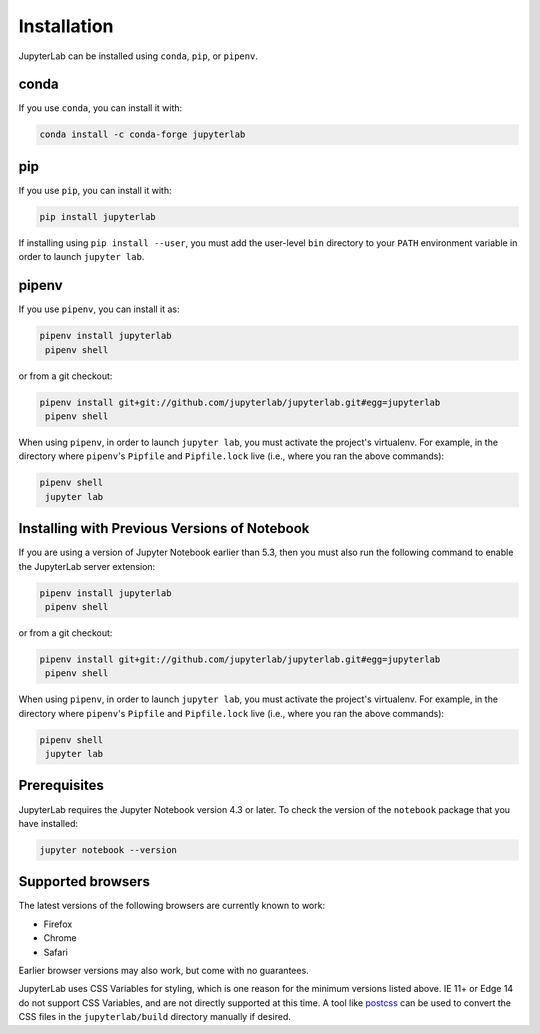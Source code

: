 .. _installation:

Installation
------------

JupyterLab can be installed using ``conda``, ``pip``, or ``pipenv``.

conda
~~~~~

If you use ``conda``, you can install it with:

.. code:: bash

    conda install -c conda-forge jupyterlab

pip
~~~

If you use ``pip``, you can install it with:

.. code:: bash

    pip install jupyterlab


If installing using ``pip install --user``, you must add the user-level
``bin`` directory to your ``PATH`` environment variable in order to launch
``jupyter lab``.

pipenv
~~~~~~

If you use ``pipenv``, you can install it as:

.. code:: bash

    pipenv install jupyterlab
     pipenv shell

or from a git checkout:

.. code:: bash

    pipenv install git+git://github.com/jupyterlab/jupyterlab.git#egg=jupyterlab
     pipenv shell

When using ``pipenv``, in order to launch ``jupyter lab``, you must activate the project's virtualenv.
For example, in the directory where ``pipenv``'s ``Pipfile`` and ``Pipfile.lock`` live (i.e., where you ran the above commands):

.. code:: bash

    pipenv shell
     jupyter lab

Installing with Previous Versions of Notebook
~~~~~~~~~~~~~~~~~~~~~~~~~~~~~~~~~~~~~~~~~~~~~

If you are using a version of Jupyter Notebook earlier than 5.3, then you must also run the following command to enable the JupyterLab
server extension:

.. code:: bash

    pipenv install jupyterlab
     pipenv shell

or from a git checkout:

.. code:: bash

    pipenv install git+git://github.com/jupyterlab/jupyterlab.git#egg=jupyterlab
     pipenv shell

When using ``pipenv``, in order to launch ``jupyter lab``, you must activate the project's virtualenv.
For example, in the directory where ``pipenv``'s ``Pipfile`` and ``Pipfile.lock`` live (i.e., where you ran the above commands):

.. code:: bash

    pipenv shell
     jupyter lab



Prerequisites
~~~~~~~~~~~~~

JupyterLab requires the Jupyter Notebook version 4.3 or later. To check
the version of the ``notebook`` package that you have installed:

.. code:: bash

    jupyter notebook --version

Supported browsers
~~~~~~~~~~~~~~~~~~

The latest versions of the following browsers are currently known to work:

-  Firefox
-  Chrome
-  Safari

Earlier browser versions may also work, but come with no guarantees.

JupyterLab uses CSS Variables for styling, which is one reason for the
minimum versions listed above.  IE 11+ or Edge 14 do not support
CSS Variables, and are not directly supported at this time.
A tool like `postcss <http://postcss.org/>`__ can be used to convert the CSS files in the
``jupyterlab/build`` directory manually if desired.
